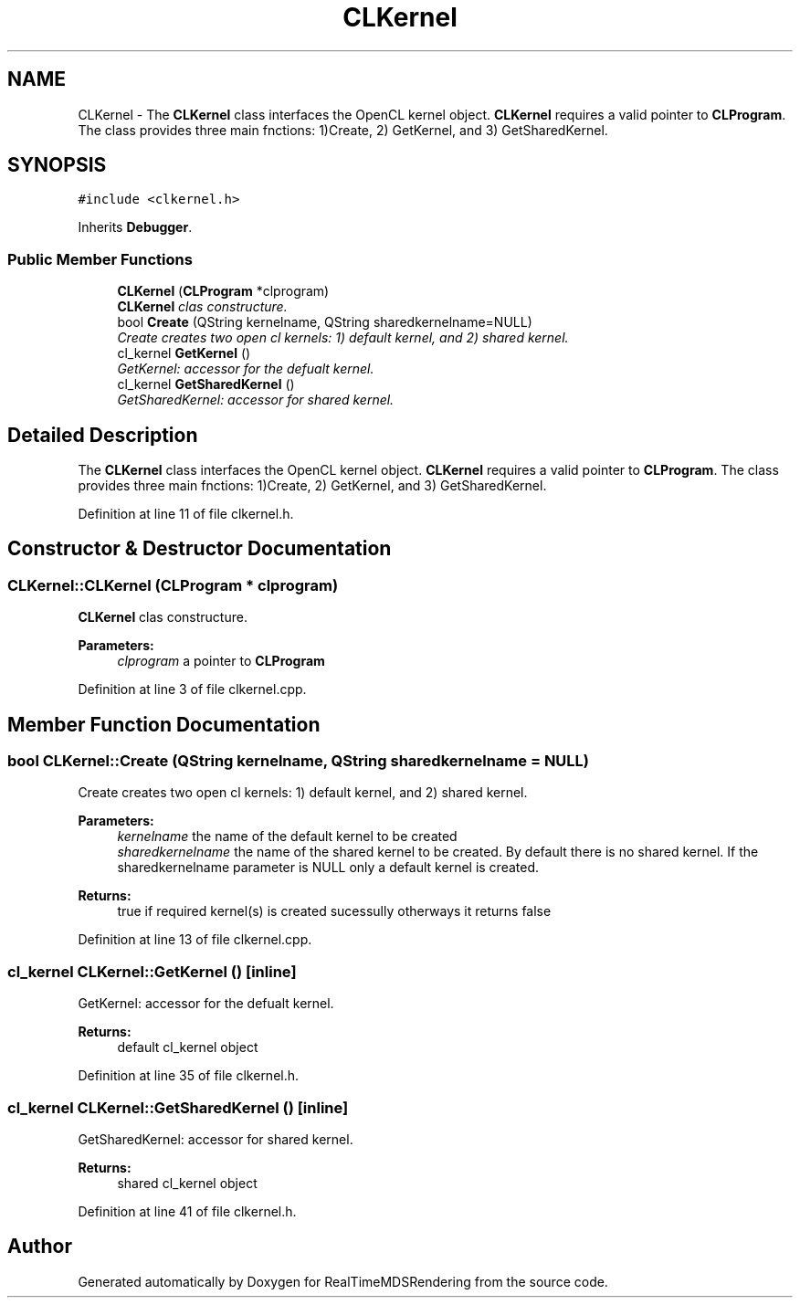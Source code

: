.TH "CLKernel" 3 "Wed Jun 21 2017" "RealTimeMDSRendering" \" -*- nroff -*-
.ad l
.nh
.SH NAME
CLKernel \- The \fBCLKernel\fP class interfaces the OpenCL kernel object\&. \fBCLKernel\fP requires a valid pointer to \fBCLProgram\fP\&. The class provides three main fnctions: 1)Create, 2) GetKernel, and 3) GetSharedKernel\&.  

.SH SYNOPSIS
.br
.PP
.PP
\fC#include <clkernel\&.h>\fP
.PP
Inherits \fBDebugger\fP\&.
.SS "Public Member Functions"

.in +1c
.ti -1c
.RI "\fBCLKernel\fP (\fBCLProgram\fP *clprogram)"
.br
.RI "\fI\fBCLKernel\fP clas constructure\&. \fP"
.ti -1c
.RI "bool \fBCreate\fP (QString kernelname, QString sharedkernelname=NULL)"
.br
.RI "\fICreate creates two open cl kernels: 1) default kernel, and 2) shared kernel\&. \fP"
.ti -1c
.RI "cl_kernel \fBGetKernel\fP ()"
.br
.RI "\fIGetKernel: accessor for the defualt kernel\&. \fP"
.ti -1c
.RI "cl_kernel \fBGetSharedKernel\fP ()"
.br
.RI "\fIGetSharedKernel: accessor for shared kernel\&. \fP"
.in -1c
.SH "Detailed Description"
.PP 
The \fBCLKernel\fP class interfaces the OpenCL kernel object\&. \fBCLKernel\fP requires a valid pointer to \fBCLProgram\fP\&. The class provides three main fnctions: 1)Create, 2) GetKernel, and 3) GetSharedKernel\&. 
.PP
Definition at line 11 of file clkernel\&.h\&.
.SH "Constructor & Destructor Documentation"
.PP 
.SS "CLKernel::CLKernel (\fBCLProgram\fP * clprogram)"

.PP
\fBCLKernel\fP clas constructure\&. 
.PP
\fBParameters:\fP
.RS 4
\fIclprogram\fP a pointer to \fBCLProgram\fP 
.RE
.PP

.PP
Definition at line 3 of file clkernel\&.cpp\&.
.SH "Member Function Documentation"
.PP 
.SS "bool CLKernel::Create (QString kernelname, QString sharedkernelname = \fCNULL\fP)"

.PP
Create creates two open cl kernels: 1) default kernel, and 2) shared kernel\&. 
.PP
\fBParameters:\fP
.RS 4
\fIkernelname\fP the name of the default kernel to be created 
.br
\fIsharedkernelname\fP the name of the shared kernel to be created\&. By default there is no shared kernel\&. If the sharedkernelname parameter is NULL only a default kernel is created\&. 
.RE
.PP
\fBReturns:\fP
.RS 4
true if required kernel(s) is created sucessully otherways it returns false 
.RE
.PP

.PP
Definition at line 13 of file clkernel\&.cpp\&.
.SS "cl_kernel CLKernel::GetKernel ()\fC [inline]\fP"

.PP
GetKernel: accessor for the defualt kernel\&. 
.PP
\fBReturns:\fP
.RS 4
default cl_kernel object 
.RE
.PP

.PP
Definition at line 35 of file clkernel\&.h\&.
.SS "cl_kernel CLKernel::GetSharedKernel ()\fC [inline]\fP"

.PP
GetSharedKernel: accessor for shared kernel\&. 
.PP
\fBReturns:\fP
.RS 4
shared cl_kernel object 
.RE
.PP

.PP
Definition at line 41 of file clkernel\&.h\&.

.SH "Author"
.PP 
Generated automatically by Doxygen for RealTimeMDSRendering from the source code\&.
